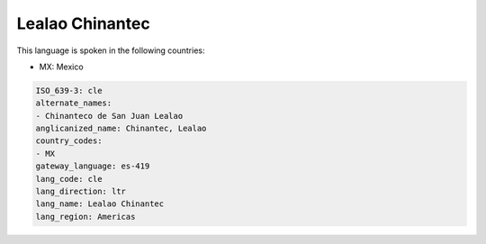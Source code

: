 .. _cle:

Lealao Chinantec
================

This language is spoken in the following countries:

* MX: Mexico

.. code-block:: yaml

    ISO_639-3: cle
    alternate_names:
    - Chinanteco de San Juan Lealao
    anglicanized_name: Chinantec, Lealao
    country_codes:
    - MX
    gateway_language: es-419
    lang_code: cle
    lang_direction: ltr
    lang_name: Lealao Chinantec
    lang_region: Americas
    
